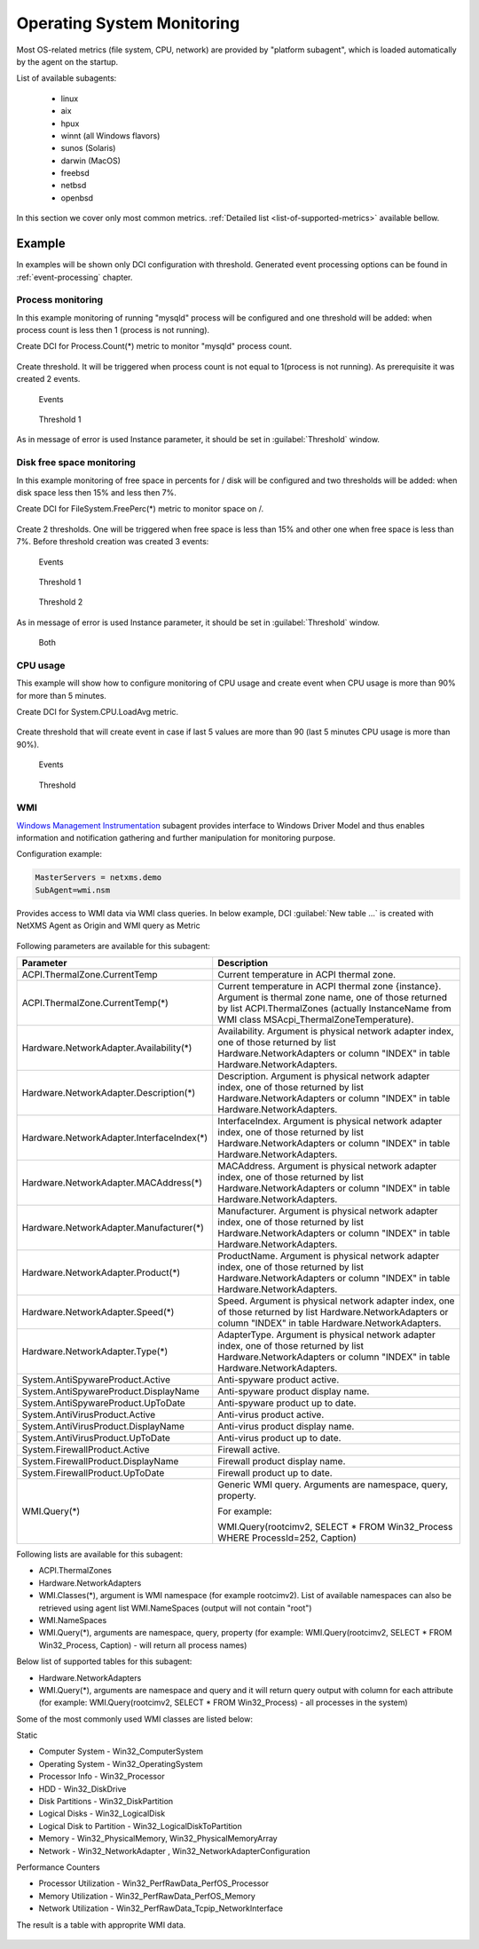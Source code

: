 .. _operating-system-monitoring:

===========================
Operating System Monitoring
===========================

Most OS-related metrics (file system, CPU, network) are provided by
"platform subagent", which is loaded automatically by the agent on the startup.

List of available subagents:

  * linux
  * aix
  * hpux
  * winnt (all Windows flavors)
  * sunos (Solaris)
  * darwin (MacOS)
  * freebsd
  * netbsd
  * openbsd

In this section we cover only most common metrics.
:ref:`Detailed list <list-of-supported-metrics>` available bellow.

Example
=======

In examples will be shown only DCI configuration with threshold. Generated event
processing options can be found in :ref:`event-processing` chapter.

Process monitoring
------------------

In this example monitoring of running "mysqld" process will be configured and one
threshold will be added: when process count is less then 1 (process is not running).

Create DCI for Process.Count(*) metric to monitor "mysqld" process count.

.. figure:: _images/os-metric-process-monitoring.png

Create threshold. It will be triggered when process count is not equal to 1(process is
not running). As prerequisite it was created 2 events.

.. figure:: _images/os-metric-process-monitoring2.png

  Events

.. figure:: _images/os-metric-process-monitoring3.png

  Threshold 1

As in message of error is used Instance parameter, it should be set in
:guilabel:`Threshold` window.

.. figure:: _images/os-metric-process-monitoring4.png


Disk free space monitoring
--------------------------

In this example monitoring of free space in percents for / disk will be configured and
two thresholds will be added: when disk space less then 15% and less then 7%.


Create DCI for FileSystem.FreePerc(*) metric to monitor space on /.

.. figure:: _images/os-metric-disk-free-space-example.png

Create 2 thresholds. One will be triggered when free space is less than 15% and other
one when free space is less than 7%. Before threshold creation was created 3 events:

.. figure:: _images/os-metric-disk-free-space-example2.png

  Events

.. figure:: _images/os-metric-disk-free-space-example3.png

  Threshold 1

.. figure:: _images/os-metric-disk-free-space-example4.png

  Threshold 2

As in message of error is used Instance parameter, it should be set in
:guilabel:`Threshold` window.

.. figure:: _images/os-metric-disk-free-space-example5.png

  Both

CPU usage
---------

This example will show how to configure monitoring of CPU usage and create event when
CPU usage is more than 90% for more than 5 minutes.

Create DCI for System.CPU.LoadAvg metric.

.. figure:: _images/os-metric-cpu-usage-example.png

Create threshold that will create event in case if last 5 values are more than 90
(last 5 minutes CPU usage is more than 90%).

.. figure:: _images/os-metric-cpu-usage-example2.png

  Events

.. figure:: _images/os-metric-cpu-usage-example3.png

  Threshold


.. _WMI-subagent:



WMI
---


`Windows Management Instrumentation <https://en.wikipedia.org/wiki/Windows_Management_Instrumentation>`_ 
subagent provides interface to Windows Driver Model and thus enables information and notification gathering and further manipulation for monitoring purpose.  

Configuration example:

.. code-block:: cfg

   MasterServers = netxms.demo
   SubAgent=wmi.nsm


Provides access to WMI data via WMI class queries. In below example, DCI :guilabel:`New table ...` is created 
with NetXMS Agent as Origin and WMI query as Metric




.. figure:: _images/wmi_example.png




Following parameters are available for this subagent:



.. list-table::
   :widths: 60 100
   :header-rows: 1
   :class: longtable

   * - Parameter
     - Description


    
   * - ACPI.ThermalZone.CurrentTemp
     - Current temperature in ACPI thermal zone. 
    
   * - ACPI.ThermalZone.CurrentTemp(*)
     - Current temperature in ACPI thermal zone {instance}. Argument is thermal zone name, one of those returned by list ACPI.ThermalZones (actually InstanceName from WMI class MSAcpi_ThermalZoneTemperature).

   * - Hardware.NetworkAdapter.Availability(*)
     - Availability. Argument is physical network adapter index, one of those returned by list Hardware.NetworkAdapters or column "INDEX" in table Hardware.NetworkAdapters.

   * - Hardware.NetworkAdapter.Description(*)
     - Description. Argument is physical network adapter index, one of those returned by list Hardware.NetworkAdapters or column "INDEX" in table Hardware.NetworkAdapters.

   * - Hardware.NetworkAdapter.InterfaceIndex(*)
     - InterfaceIndex. Argument is physical network adapter index, one of those returned by list Hardware.NetworkAdapters or column "INDEX" in table Hardware.NetworkAdapters.
    
   * - Hardware.NetworkAdapter.MACAddress(*)
     - MACAddress. Argument is physical network adapter index, one of those returned by list Hardware.NetworkAdapters or column "INDEX" in table Hardware.NetworkAdapters.

   * - Hardware.NetworkAdapter.Manufacturer(*)
     - Manufacturer. Argument is physical network adapter index, one of those returned by list Hardware.NetworkAdapters or column "INDEX" in table Hardware.NetworkAdapters.

   * - Hardware.NetworkAdapter.Product(*)
     - ProductName. Argument is physical network adapter index, one of those returned by list Hardware.NetworkAdapters or column "INDEX" in table Hardware.NetworkAdapters.
   
   * - Hardware.NetworkAdapter.Speed(*)
     - Speed. Argument is physical network adapter index, one of those returned by list Hardware.NetworkAdapters or column "INDEX" in table Hardware.NetworkAdapters.
    
   * - Hardware.NetworkAdapter.Type(*)
     - AdapterType. Argument is physical network adapter index, one of those returned by list Hardware.NetworkAdapters or column "INDEX" in table Hardware.NetworkAdapters.

   * - System.AntiSpywareProduct.Active
     - Anti-spyware product active.

   * - System.AntiSpywareProduct.DisplayName
     - Anti-spyware product display name.

   * - System.AntiSpywareProduct.UpToDate
     - Anti-spyware product up to date. 
    
   * - System.AntiVirusProduct.Active
     - Anti-virus product active.

   * - System.AntiVirusProduct.DisplayName
     - Anti-virus product display name. 

   * - System.AntiVirusProduct.UpToDate
     - Anti-virus product up to date.

   * - System.FirewallProduct.Active
     - Firewall active. 
    
   * - System.FirewallProduct.DisplayName
     - Firewall product display name.

   * - System.FirewallProduct.UpToDate
     - Firewall product up to date. 

   * - WMI.Query(*)
     - Generic WMI query. Arguments are namespace, query, property. 
       
       For example:
       
       WMI.Query(root\cimv2, SELECT * FROM Win32_Process WHERE ProcessId=252, Caption)





Following lists are available for this subagent:



- ACPI.ThermalZones
- Hardware.NetworkAdapters
- WMI.Classes(*), argument is WMI namespace (for example root\cimv2). List of available namespaces can also be retrieved using agent list WMI.NameSpaces (output will not contain "root\")
- WMI.NameSpaces
- WMI.Query(*), arguments are namespace, query, property (for example: WMI.Query(root\cimv2, SELECT * FROM Win32_Process, Caption) - will return all process names)




Below list of supported tables for this subagent:

- Hardware.NetworkAdapters
- WMI.Query(*), arguments are namespace and query and it will return query output with column for each attribute (for example: WMI.Query(root\cimv2, SELECT * FROM Win32_Process) - all processes in the system)




Some of the most commonly used WMI classes are listed below:

Static

* Computer System - Win32_ComputerSystem
* Operating System - Win32_OperatingSystem
* Processor Info - Win32_Processor
* HDD - Win32_DiskDrive
* Disk Partitions - Win32_DiskPartition
* Logical Disks - Win32_LogicalDisk
* Logical Disk to Partition - Win32_LogicalDiskToPartition
* Memory - Win32_PhysicalMemory, Win32_PhysicalMemoryArray
* Network - Win32_NetworkAdapter , Win32_NetworkAdapterConfiguration

Performance Counters

* Processor Utilization - Win32_PerfRawData_PerfOS_Processor
* Memory Utilization - Win32_PerfRawData_PerfOS_Memory
* Network Utilization - Win32_PerfRawData_Tcpip_NetworkInterface



The result is a table with approprite WMI data.


.. figure:: _images/wmi_table.png